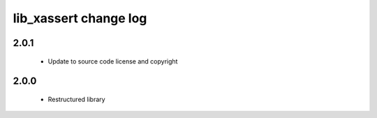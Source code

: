 lib_xassert change log
======================

2.0.1
-----

  * Update to source code license and copyright

2.0.0
-----

  * Restructured library

